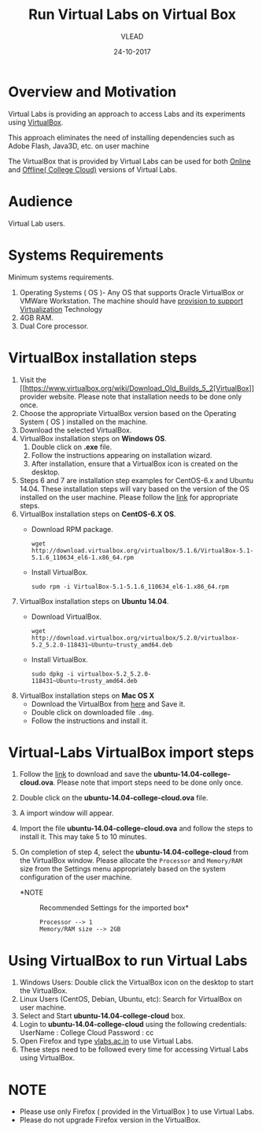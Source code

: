 #+Title: Run Virtual Labs on Virtual Box
#+Date: 24-10-2017
#+Author: VLEAD 

* Overview and Motivation

  Virtual Labs is providing an approach to access Labs and
  its experiments using [[https://www.virtualbox.org/wiki][VirtualBox]]. 

  This approach eliminates the need of installing dependencies
  such as Adobe Flash, Java3D, etc. on user machine
 
  The VirtualBox that is provided by Virtual Labs can be
  used for both [[https://info.vlabs.ac.in/workshops/][Online]] and [[https://info.vlabs.ac.in/college-cloud-edition/][Offline( College Cloud)]] versions
  of Virtual Labs.

* Audience
  Virtual Lab users.

* Systems Requirements
  Minimum systems requirements.
  1. Operating Systems ( OS )- Any OS that supports Oracle
     VirtualBox or VMWare Workstation. The machine should
     have [[https://access.redhat.com/documentation/en-US/Red_Hat_Enterprise_Linux/6/html/Virtualization_Administration_Guide/sect-Virtualization-Troubleshooting-Enabling_Intel_VT_and_AMD_V_virtualization_hardware_extensions_in_BIOS.html][provision to support Virtualization]] Technology
  2. 4GB RAM.
  3. Dual Core processor.

* VirtualBox installation steps
  1. Visit the [[https://www.virtualbox.org/wiki/Download_Old_Builds_5_2[VirtualBox]] provider website. Please note that
     installation needs to be done only once.
  2. Choose the appropriate VirtualBox version based on the Operating
     System ( OS ) installed on the machine.
  3. Download the selected VirtualBox.
  4. VirtualBox installation steps on *Windows OS*.
     1. Double click on *.exe* file.
     2. Follow the instructions appearing on installation wizard.
     3. After installation, ensure that a VirtualBox icon is created
        on the desktop.
  5. Steps 6 and 7 are installation step examples for CentOS-6.x and
     Ubuntu 14.04.  These installation steps will vary based on the
     version of the OS installed on the user machine.  Please follow
     the [[https://www.virtualbox.org/wiki/Linux_Downloads][link]] for appropriate steps.
  6. VirtualBox installation steps on *CentOS-6.X OS*.
     - Download RPM package.
       #+BEGIN_EXAMPLE
       wget http://download.virtualbox.org/virtualbox/5.1.6/VirtualBox-5.1-5.1.6_110634_el6-1.x86_64.rpm
       #+END_EXAMPLE
     - Install VirtualBox.
       #+BEGIN_EXAMPLE
       sudo rpm -i VirtualBox-5.1-5.1.6_110634_el6-1.x86_64.rpm
       #+END_EXAMPLE
  7. VirtualBox installation steps on *Ubuntu 14.04*.
     - Download VirtualBox.
       #+BEGIN_EXAMPLE
       wget http://download.virtualbox.org/virtualbox/5.2.0/virtualbox-5.2_5.2.0-118431~Ubuntu~trusty_amd64.deb
       #+END_EXAMPLE
     - Install VirtualBox.
       #+BEGIN_EXAMPLE
       sudo dpkg -i virtualbox-5.2_5.2.0-118431~Ubuntu~trusty_amd64.deb
       #+END_EXAMPLE
  8. VirtualBox installation steps on *Mac OS X*
     - Download the VirtualBox from [[http://download.virtualbox.org/virtualbox/5.2.0/VirtualBox-5.2.0-118431-OSX.dmg][here]] and Save it.
     - Double click on downloaded file =.dmg=.
     - Follow the instructions and install it.
* Virtual-Labs VirtualBox import steps  
  1. Follow the [[http://exp-vlabs.iiit.ac.in/downloads/ubuntu-14.04-college-cloud.ova][link]] to download and save the
     *ubuntu-14.04-college-cloud.ova*. Please note that import steps
     need to be done only once.
  2. Double click on the *ubuntu-14.04-college-cloud.ova* file.
  3. A import window will appear.
  4. Import the file *ubuntu-14.04-college-cloud.ova* and follow the
     steps to install it. This may take 5 to 10  minutes.
  5. On completion of step 4, select the *ubuntu-14.04-college-cloud*
     from the VirtualBox window. Please allocate the =Processor= and
     =Memory/RAM= size from the Settings menu appropriately based on
     the system configuration of the user machine.
     
     - *NOTE :: Recommended Settings for the imported box*
       #+BEGIN_EXAMPLE
       Processor --> 1
       Memory/RAM size --> 2GB
       #+END_EXAMPLE

* Using VirtualBox to run Virtual Labs
  1. Windows Users: Double click the VirtualBox icon on the desktop to
     start the VirtualBox.
  2. Linux Users (CentOS, Debian, Ubuntu, etc): Search for VirtualBox
     on user machine. 
  3. Select and Start *ubuntu-14.04-college-cloud* box.
  4. Login to *ubuntu-14.04-college-cloud* using the following
     credentials:
     UserName : College Cloud
     Password : cc
  5. Open Firefox and type [[http://vlabs.ac.in/][vlabs.ac.in]] to use Virtual Labs.
  6. These steps need to be followed every time for accessing Virtual
     Labs using VirtualBox.

* NOTE
  - Please use only Firefox ( provided in the VirtualBox ) to use
    Virtual Labs.
  - Please do not upgrade Firefox version in the VirtualBox.

